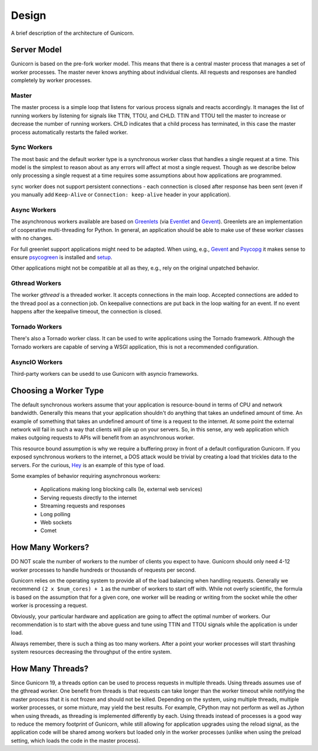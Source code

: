 
.. _design:

======
Design
======

A brief description of the architecture of Gunicorn.

Server Model
============

Gunicorn is based on the pre-fork worker model. This means that there is a
central master process that manages a set of worker processes. The master
never knows anything about individual clients. All requests and responses are
handled completely by worker processes.

Master
------

The master process is a simple loop that listens for various process signals
and reacts accordingly. It manages the list of running workers by listening
for signals like TTIN, TTOU, and CHLD. TTIN and TTOU tell the master to
increase or decrease the number of running workers. CHLD indicates that a child
process has terminated, in this case the master process automatically restarts
the failed worker.

Sync Workers
------------

The most basic and the default worker type is a synchronous worker class that
handles a single request at a time. This model is the simplest to reason about
as any errors will affect at most a single request. Though as we describe below
only processing a single request at a time requires some assumptions about how
applications are programmed.

``sync`` worker does not support persistent connections - each connection is
closed after response has been sent (even if you manually add ``Keep-Alive``
or ``Connection: keep-alive`` header in your application).

Async Workers
-------------

The asynchronous workers available are based on Greenlets_ (via Eventlet_ and
Gevent_). Greenlets are an implementation of cooperative multi-threading for
Python. In general, an application should be able to make use of these worker
classes with no changes.

For full greenlet support applications might need to be adapted.
When using, e.g., Gevent_ and Psycopg_ it makes sense to ensure psycogreen_ is
installed and `setup <http://www.gevent.org/api/gevent.monkey.html#plugins>`_.

Other applications might not be compatible at all as they, e.g., rely on
the original unpatched behavior.

Gthread Workers
---------------

The worker `gthread` is a threaded worker. It accepts connections in the
main loop. Accepted connections are added to the thread pool as a
connection job. On keepalive connections are put back in the loop
waiting for an event. If no event happens after the keepalive timeout,
the connection is closed.

Tornado Workers
---------------

There's also a Tornado worker class. It can be used to write applications using
the Tornado framework. Although the Tornado workers are capable of serving a
WSGI application, this is not a recommended configuration.


.. _asyncio-workers:

AsyncIO Workers
---------------

Third-party workers can be usedd to use Gunicorn with asyncio frameworks. 

Choosing a Worker Type
======================

The default synchronous workers assume that your application is resource-bound
in terms of CPU and network bandwidth. Generally this means that your
application shouldn't do anything that takes an undefined amount of time. An
example of something that takes an undefined amount of time is a request to the
internet. At some point the external network will fail in such a way that
clients will pile up on your servers. So, in this sense, any web application
which makes outgoing requests to APIs will benefit from an asynchronous worker.

This resource bound assumption is why we require a buffering proxy in front of
a default configuration Gunicorn. If you exposed synchronous workers to the
internet, a DOS attack would be trivial by creating a load that trickles data to
the servers. For the curious, Hey_ is an example of this type of load.


Some examples of behavior requiring asynchronous workers:

  * Applications making long blocking calls (Ie, external web services)
  * Serving requests directly to the internet
  * Streaming requests and responses
  * Long polling
  * Web sockets
  * Comet

How Many Workers?
=================

DO NOT scale the number of workers to the number of clients you expect to have.
Gunicorn should only need 4-12 worker processes to handle hundreds or thousands
of requests per second.

Gunicorn relies on the operating system to provide all of the load balancing
when handling requests. Generally we recommend ``(2 x $num_cores) + 1`` as the
number of workers to start off with. While not overly scientific, the formula
is based on the assumption that for a given core, one worker will be reading
or writing from the socket while the other worker is processing a request.

Obviously, your particular hardware and application are going to affect the
optimal number of workers. Our recommendation is to start with the above guess
and tune using TTIN and TTOU signals while the application is under load.

Always remember, there is such a thing as too many workers. After a point your
worker processes will start thrashing system resources decreasing the
throughput of the entire system.

How Many Threads?
===================

Since Gunicorn 19, a threads option can be used to process requests in multiple
threads. Using threads assumes use of the gthread worker. One benefit from threads
is that requests can take longer than the worker timeout while notifying the
master process that it is not frozen and should not be killed. Depending on the
system, using multiple threads, multiple worker processes, or some mixture, may
yield the best results. For example, CPython may not perform as well as Jython
when using threads, as threading is implemented differently by each. Using
threads instead of processes is a good way to reduce the memory footprint of
Gunicorn, while still allowing for application upgrades using the reload
signal, as the application code will be shared among workers but loaded only in
the worker processes (unlike when using the preload setting, which loads the
code in the master process).

.. _Greenlets: https://github.com/python-greenlet/greenlet
.. _Eventlet: http://eventlet.net/
.. _Gevent: http://www.gevent.org/
.. _Hey: https://github.com/rakyll/hey
.. _aiohttp: https://docs.aiohttp.org/en/stable/deployment.html#nginx-gunicorn
.. _`example`: https://github.com/benoitc/gunicorn/blob/master/examples/frameworks/flaskapp_aiohttp_wsgi.py
.. _Psycopg: http://initd.org/psycopg/
.. _psycogreen: https://github.com/psycopg/psycogreen/
